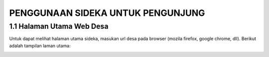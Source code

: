 PENGGUNAAN SIDEKA UNTUK PENGUNJUNG
==================================


1.1	Halaman Utama Web Desa
------------------------------
Untuk dapat melihat halaman utama sideka, masukan url desa pada browser (mozila firefox, google chrome, dll). Berikut adalah tampilan laman utama:

.. image:: images/sidekaweb/halaman-utama.png
   :alt: map to buried treasure